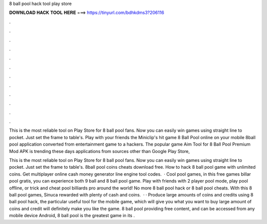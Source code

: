 8 ball pool hack tool play store



𝐃𝐎𝐖𝐍𝐋𝐎𝐀𝐃 𝐇𝐀𝐂𝐊 𝐓𝐎𝐎𝐋 𝐇𝐄𝐑𝐄 ===> https://tinyurl.com/bdhkdms3?206116



.



.



.



.



.



.



.



.



.



.



.



.

This is the most reliable tool on Play Store for 8 ball pool fans. Now you can easily win games using straight line to pocket. Just set the frame to table's. Play with your friends the Miniclip's hit game 8 Ball Pool online on your mobile 8ball pool application converted from entertainment game to a hackers. The popular game Aim Tool for 8 Ball Pool Premium Mod APK is trending these days applications from sources other than Google Play Store, 

This is the most reliable tool on Play Store for 8 ball pool fans. Now you can easily win games using straight line to pocket. Just set the frame to table's. 8ball pool coins cheats download free. How to hack 8 ball pool game with unlimited coins. Get multiplayer online cash money generator line engine tool codes.  · Cool pool games, in this free games billar pool gratis, you can experience both 9 ball and 8 ball pool game. Play with friends with 2 player pool mode, play pool offline, or trick and cheat pool billiards pro around the world! No more 8 ball pool hack or 8 ball pool cheats. With this 8 ball pool games, Sinuca rewarded with plenty of cash and coins.  · · Produce large amounts of coins and credits using 8 ball pool hack, the particular useful tool for the mobile game, which will give you what you want to buy large amount of coins and credit will definitely make you like the game. 8 ball pool providing free content, and can be accessed from any mobile device Android, 8 ball pool is the greatest game in its .
